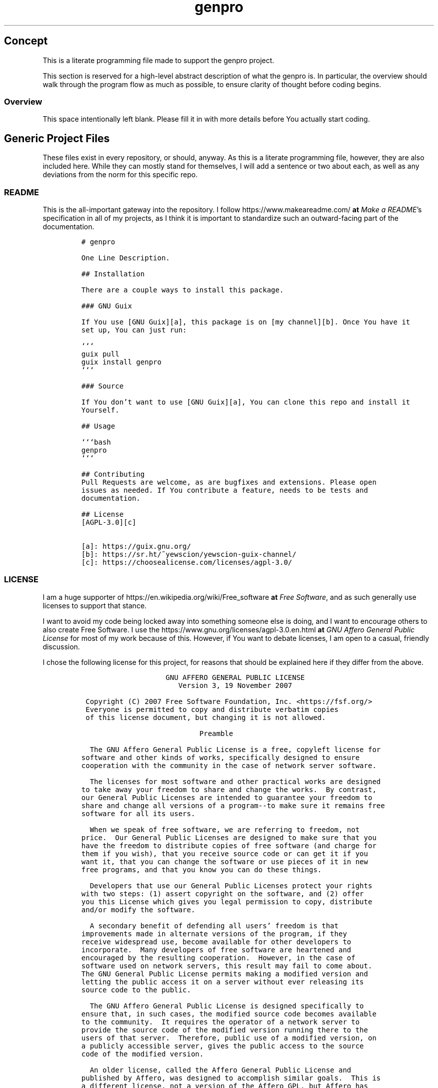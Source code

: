 .TH "genpro" "1" 
.SH "Concept"
.PP
This is a literate programming file made to support the genpro
project.

.PP
This section is reserved for a high-level abstract description of what the
genpro is. In particular, the overview should walk through the
program flow as much as possible, to ensure clarity of thought before coding
begins.
.SS "Overview"
.PP
This space intentionally left blank. Please fill it in with more details before
You actually start coding.

.SH "Generic Project Files"
.PP
These files exist in every repository, or should, anyway. As this is a literate
programming file, however, they are also included here. While they can mostly
stand for themselves, I will add a sentence or two about each, as well as any
deviations from the norm for this specific repo.

.SS "README"
.PP
This is the all-important gateway into the repository. I follow https://www.makeareadme.com/ \fBat\fP \fIMake a README\fP's
specification in all of my projects, as I think it is important to standardize
such an outward-facing part of the documentation.

.RS
.nf
\fC# genpro

One Line Description.

## Installation

There are a couple ways to install this package.

### GNU Guix

If You use [GNU Guix][a], this package is on [my channel][b]. Once You have it
set up, You can just run:

```
guix pull
guix install genpro
```

### Source

If You don't want to use [GNU Guix][a], You can clone this repo and install it
Yourself.

## Usage

```bash
genpro
```

## Contributing
Pull Requests are welcome, as are bugfixes and extensions. Please open
issues as needed. If You contribute a feature, needs to be tests and
documentation.

## License
[AGPL-3.0][c]

[a]: https://guix.gnu.org/
[b]: https://sr.ht/~yewscion/yewscion-guix-channel/
[c]: https://choosealicense.com/licenses/agpl-3.0/
\fP
.fi
.RE

.SS "LICENSE"
.PP
I am a huge supporter of https://en.wikipedia.org/wiki/Free_software \fBat\fP \fIFree Software\fP, and as such generally use licenses to
support that stance.

.PP
I want to avoid my code being locked away into something someone else is doing,
and I want to encourage others to also create Free Software. I use the https://www.gnu.org/licenses/agpl-3.0.en.html \fBat\fP \fIGNU
Affero General Public License\fP for most of my work because of this. However, if
You want to debate licenses, I am open to a casual, friendly discussion.

.PP
I chose the following license for this project, for reasons that should be
explained here if they differ from the above.

.RS
.nf
\fC                    GNU AFFERO GENERAL PUBLIC LICENSE
                       Version 3, 19 November 2007

 Copyright (C) 2007 Free Software Foundation, Inc. <https://fsf.org/>
 Everyone is permitted to copy and distribute verbatim copies
 of this license document, but changing it is not allowed.

                            Preamble

  The GNU Affero General Public License is a free, copyleft license for
software and other kinds of works, specifically designed to ensure
cooperation with the community in the case of network server software.

  The licenses for most software and other practical works are designed
to take away your freedom to share and change the works.  By contrast,
our General Public Licenses are intended to guarantee your freedom to
share and change all versions of a program--to make sure it remains free
software for all its users.

  When we speak of free software, we are referring to freedom, not
price.  Our General Public Licenses are designed to make sure that you
have the freedom to distribute copies of free software (and charge for
them if you wish), that you receive source code or can get it if you
want it, that you can change the software or use pieces of it in new
free programs, and that you know you can do these things.

  Developers that use our General Public Licenses protect your rights
with two steps: (1) assert copyright on the software, and (2) offer
you this License which gives you legal permission to copy, distribute
and/or modify the software.

  A secondary benefit of defending all users' freedom is that
improvements made in alternate versions of the program, if they
receive widespread use, become available for other developers to
incorporate.  Many developers of free software are heartened and
encouraged by the resulting cooperation.  However, in the case of
software used on network servers, this result may fail to come about.
The GNU General Public License permits making a modified version and
letting the public access it on a server without ever releasing its
source code to the public.

  The GNU Affero General Public License is designed specifically to
ensure that, in such cases, the modified source code becomes available
to the community.  It requires the operator of a network server to
provide the source code of the modified version running there to the
users of that server.  Therefore, public use of a modified version, on
a publicly accessible server, gives the public access to the source
code of the modified version.

  An older license, called the Affero General Public License and
published by Affero, was designed to accomplish similar goals.  This is
a different license, not a version of the Affero GPL, but Affero has
released a new version of the Affero GPL which permits relicensing under
this license.

  The precise terms and conditions for copying, distribution and
modification follow.

                       TERMS AND CONDITIONS

  0. Definitions.

  "This License" refers to version 3 of the GNU Affero General Public License.

  "Copyright" also means copyright-like laws that apply to other kinds of
works, such as semiconductor masks.

  "The Program" refers to any copyrightable work licensed under this
License.  Each licensee is addressed as "you".  "Licensees" and
"recipients" may be individuals or organizations.

  To "modify" a work means to copy from or adapt all or part of the work
in a fashion requiring copyright permission, other than the making of an
exact copy.  The resulting work is called a "modified version" of the
earlier work or a work "based on" the earlier work.

  A "covered work" means either the unmodified Program or a work based
on the Program.

  To "propagate" a work means to do anything with it that, without
permission, would make you directly or secondarily liable for
infringement under applicable copyright law, except executing it on a
computer or modifying a private copy.  Propagation includes copying,
distribution (with or without modification), making available to the
public, and in some countries other activities as well.

  To "convey" a work means any kind of propagation that enables other
parties to make or receive copies.  Mere interaction with a user through
a computer network, with no transfer of a copy, is not conveying.

  An interactive user interface displays "Appropriate Legal Notices"
to the extent that it includes a convenient and prominently visible
feature that (1) displays an appropriate copyright notice, and (2)
tells the user that there is no warranty for the work (except to the
extent that warranties are provided), that licensees may convey the
work under this License, and how to view a copy of this License.  If
the interface presents a list of user commands or options, such as a
menu, a prominent item in the list meets this criterion.

  1. Source Code.

  The "source code" for a work means the preferred form of the work
for making modifications to it.  "Object code" means any non-source
form of a work.

  A "Standard Interface" means an interface that either is an official
standard defined by a recognized standards body, or, in the case of
interfaces specified for a particular programming language, one that
is widely used among developers working in that language.

  The "System Libraries" of an executable work include anything, other
than the work as a whole, that (a) is included in the normal form of
packaging a Major Component, but which is not part of that Major
Component, and (b) serves only to enable use of the work with that
Major Component, or to implement a Standard Interface for which an
implementation is available to the public in source code form.  A
"Major Component", in this context, means a major essential component
(kernel, window system, and so on) of the specific operating system
(if any) on which the executable work runs, or a compiler used to
produce the work, or an object code interpreter used to run it.

  The "Corresponding Source" for a work in object code form means all
the source code needed to generate, install, and (for an executable
work) run the object code and to modify the work, including scripts to
control those activities.  However, it does not include the work's
System Libraries, or general-purpose tools or generally available free
programs which are used unmodified in performing those activities but
which are not part of the work.  For example, Corresponding Source
includes interface definition files associated with source files for
the work, and the source code for shared libraries and dynamically
linked subprograms that the work is specifically designed to require,
such as by intimate data communication or control flow between those
subprograms and other parts of the work.

  The Corresponding Source need not include anything that users
can regenerate automatically from other parts of the Corresponding
Source.

  The Corresponding Source for a work in source code form is that
same work.

  2. Basic Permissions.

  All rights granted under this License are granted for the term of
copyright on the Program, and are irrevocable provided the stated
conditions are met.  This License explicitly affirms your unlimited
permission to run the unmodified Program.  The output from running a
covered work is covered by this License only if the output, given its
content, constitutes a covered work.  This License acknowledges your
rights of fair use or other equivalent, as provided by copyright law.

  You may make, run and propagate covered works that you do not
convey, without conditions so long as your license otherwise remains
in force.  You may convey covered works to others for the sole purpose
of having them make modifications exclusively for you, or provide you
with facilities for running those works, provided that you comply with
the terms of this License in conveying all material for which you do
not control copyright.  Those thus making or running the covered works
for you must do so exclusively on your behalf, under your direction
and control, on terms that prohibit them from making any copies of
your copyrighted material outside their relationship with you.

  Conveying under any other circumstances is permitted solely under
the conditions stated below.  Sublicensing is not allowed; section 10
makes it unnecessary.

  3. Protecting Users' Legal Rights From Anti-Circumvention Law.

  No covered work shall be deemed part of an effective technological
measure under any applicable law fulfilling obligations under article
11 of the WIPO copyright treaty adopted on 20 December 1996, or
similar laws prohibiting or restricting circumvention of such
measures.

  When you convey a covered work, you waive any legal power to forbid
circumvention of technological measures to the extent such circumvention
is effected by exercising rights under this License with respect to
the covered work, and you disclaim any intention to limit operation or
modification of the work as a means of enforcing, against the work's
users, your or third parties' legal rights to forbid circumvention of
technological measures.

  4. Conveying Verbatim Copies.

  You may convey verbatim copies of the Program's source code as you
receive it, in any medium, provided that you conspicuously and
appropriately publish on each copy an appropriate copyright notice;
keep intact all notices stating that this License and any
non-permissive terms added in accord with section 7 apply to the code;
keep intact all notices of the absence of any warranty; and give all
recipients a copy of this License along with the Program.

  You may charge any price or no price for each copy that you convey,
and you may offer support or warranty protection for a fee.

  5. Conveying Modified Source Versions.

  You may convey a work based on the Program, or the modifications to
produce it from the Program, in the form of source code under the
terms of section 4, provided that you also meet all of these conditions:

    a) The work must carry prominent notices stating that you modified
    it, and giving a relevant date.

    b) The work must carry prominent notices stating that it is
    released under this License and any conditions added under section
    7.  This requirement modifies the requirement in section 4 to
    "keep intact all notices".

    c) You must license the entire work, as a whole, under this
    License to anyone who comes into possession of a copy.  This
    License will therefore apply, along with any applicable section 7
    additional terms, to the whole of the work, and all its parts,
    regardless of how they are packaged.  This License gives no
    permission to license the work in any other way, but it does not
    invalidate such permission if you have separately received it.

    d) If the work has interactive user interfaces, each must display
    Appropriate Legal Notices; however, if the Program has interactive
    interfaces that do not display Appropriate Legal Notices, your
    work need not make them do so.

  A compilation of a covered work with other separate and independent
works, which are not by their nature extensions of the covered work,
and which are not combined with it such as to form a larger program,
in or on a volume of a storage or distribution medium, is called an
"aggregate" if the compilation and its resulting copyright are not
used to limit the access or legal rights of the compilation's users
beyond what the individual works permit.  Inclusion of a covered work
in an aggregate does not cause this License to apply to the other
parts of the aggregate.

  6. Conveying Non-Source Forms.

  You may convey a covered work in object code form under the terms
of sections 4 and 5, provided that you also convey the
machine-readable Corresponding Source under the terms of this License,
in one of these ways:

    a) Convey the object code in, or embodied in, a physical product
    (including a physical distribution medium), accompanied by the
    Corresponding Source fixed on a durable physical medium
    customarily used for software interchange.

    b) Convey the object code in, or embodied in, a physical product
    (including a physical distribution medium), accompanied by a
    written offer, valid for at least three years and valid for as
    long as you offer spare parts or customer support for that product
    model, to give anyone who possesses the object code either (1) a
    copy of the Corresponding Source for all the software in the
    product that is covered by this License, on a durable physical
    medium customarily used for software interchange, for a price no
    more than your reasonable cost of physically performing this
    conveying of source, or (2) access to copy the
    Corresponding Source from a network server at no charge.

    c) Convey individual copies of the object code with a copy of the
    written offer to provide the Corresponding Source.  This
    alternative is allowed only occasionally and noncommercially, and
    only if you received the object code with such an offer, in accord
    with subsection 6b.

    d) Convey the object code by offering access from a designated
    place (gratis or for a charge), and offer equivalent access to the
    Corresponding Source in the same way through the same place at no
    further charge.  You need not require recipients to copy the
    Corresponding Source along with the object code.  If the place to
    copy the object code is a network server, the Corresponding Source
    may be on a different server (operated by you or a third party)
    that supports equivalent copying facilities, provided you maintain
    clear directions next to the object code saying where to find the
    Corresponding Source.  Regardless of what server hosts the
    Corresponding Source, you remain obligated to ensure that it is
    available for as long as needed to satisfy these requirements.

    e) Convey the object code using peer-to-peer transmission, provided
    you inform other peers where the object code and Corresponding
    Source of the work are being offered to the general public at no
    charge under subsection 6d.

  A separable portion of the object code, whose source code is excluded
from the Corresponding Source as a System Library, need not be
included in conveying the object code work.

  A "User Product" is either (1) a "consumer product", which means any
tangible personal property which is normally used for personal, family,
or household purposes, or (2) anything designed or sold for incorporation
into a dwelling.  In determining whether a product is a consumer product,
doubtful cases shall be resolved in favor of coverage.  For a particular
product received by a particular user, "normally used" refers to a
typical or common use of that class of product, regardless of the status
of the particular user or of the way in which the particular user
actually uses, or expects or is expected to use, the product.  A product
is a consumer product regardless of whether the product has substantial
commercial, industrial or non-consumer uses, unless such uses represent
the only significant mode of use of the product.

  "Installation Information" for a User Product means any methods,
procedures, authorization keys, or other information required to install
and execute modified versions of a covered work in that User Product from
a modified version of its Corresponding Source.  The information must
suffice to ensure that the continued functioning of the modified object
code is in no case prevented or interfered with solely because
modification has been made.

  If you convey an object code work under this section in, or with, or
specifically for use in, a User Product, and the conveying occurs as
part of a transaction in which the right of possession and use of the
User Product is transferred to the recipient in perpetuity or for a
fixed term (regardless of how the transaction is characterized), the
Corresponding Source conveyed under this section must be accompanied
by the Installation Information.  But this requirement does not apply
if neither you nor any third party retains the ability to install
modified object code on the User Product (for example, the work has
been installed in ROM).

  The requirement to provide Installation Information does not include a
requirement to continue to provide support service, warranty, or updates
for a work that has been modified or installed by the recipient, or for
the User Product in which it has been modified or installed.  Access to a
network may be denied when the modification itself materially and
adversely affects the operation of the network or violates the rules and
protocols for communication across the network.

  Corresponding Source conveyed, and Installation Information provided,
in accord with this section must be in a format that is publicly
documented (and with an implementation available to the public in
source code form), and must require no special password or key for
unpacking, reading or copying.

  7. Additional Terms.

  "Additional permissions" are terms that supplement the terms of this
License by making exceptions from one or more of its conditions.
Additional permissions that are applicable to the entire Program shall
be treated as though they were included in this License, to the extent
that they are valid under applicable law.  If additional permissions
apply only to part of the Program, that part may be used separately
under those permissions, but the entire Program remains governed by
this License without regard to the additional permissions.

  When you convey a copy of a covered work, you may at your option
remove any additional permissions from that copy, or from any part of
it.  (Additional permissions may be written to require their own
removal in certain cases when you modify the work.)  You may place
additional permissions on material, added by you to a covered work,
for which you have or can give appropriate copyright permission.

  Notwithstanding any other provision of this License, for material you
add to a covered work, you may (if authorized by the copyright holders of
that material) supplement the terms of this License with terms:

    a) Disclaiming warranty or limiting liability differently from the
    terms of sections 15 and 16 of this License; or

    b) Requiring preservation of specified reasonable legal notices or
    author attributions in that material or in the Appropriate Legal
    Notices displayed by works containing it; or

    c) Prohibiting misrepresentation of the origin of that material, or
    requiring that modified versions of such material be marked in
    reasonable ways as different from the original version; or

    d) Limiting the use for publicity purposes of names of licensors or
    authors of the material; or

    e) Declining to grant rights under trademark law for use of some
    trade names, trademarks, or service marks; or

    f) Requiring indemnification of licensors and authors of that
    material by anyone who conveys the material (or modified versions of
    it) with contractual assumptions of liability to the recipient, for
    any liability that these contractual assumptions directly impose on
    those licensors and authors.

  All other non-permissive additional terms are considered "further
restrictions" within the meaning of section 10.  If the Program as you
received it, or any part of it, contains a notice stating that it is
governed by this License along with a term that is a further
restriction, you may remove that term.  If a license document contains
a further restriction but permits relicensing or conveying under this
License, you may add to a covered work material governed by the terms
of that license document, provided that the further restriction does
not survive such relicensing or conveying.

  If you add terms to a covered work in accord with this section, you
must place, in the relevant source files, a statement of the
additional terms that apply to those files, or a notice indicating
where to find the applicable terms.

  Additional terms, permissive or non-permissive, may be stated in the
form of a separately written license, or stated as exceptions;
the above requirements apply either way.

  8. Termination.

  You may not propagate or modify a covered work except as expressly
provided under this License.  Any attempt otherwise to propagate or
modify it is void, and will automatically terminate your rights under
this License (including any patent licenses granted under the third
paragraph of section 11).

  However, if you cease all violation of this License, then your
license from a particular copyright holder is reinstated (a)
provisionally, unless and until the copyright holder explicitly and
finally terminates your license, and (b) permanently, if the copyright
holder fails to notify you of the violation by some reasonable means
prior to 60 days after the cessation.

  Moreover, your license from a particular copyright holder is
reinstated permanently if the copyright holder notifies you of the
violation by some reasonable means, this is the first time you have
received notice of violation of this License (for any work) from that
copyright holder, and you cure the violation prior to 30 days after
your receipt of the notice.

  Termination of your rights under this section does not terminate the
licenses of parties who have received copies or rights from you under
this License.  If your rights have been terminated and not permanently
reinstated, you do not qualify to receive new licenses for the same
material under section 10.

  9. Acceptance Not Required for Having Copies.

  You are not required to accept this License in order to receive or
run a copy of the Program.  Ancillary propagation of a covered work
occurring solely as a consequence of using peer-to-peer transmission
to receive a copy likewise does not require acceptance.  However,
nothing other than this License grants you permission to propagate or
modify any covered work.  These actions infringe copyright if you do
not accept this License.  Therefore, by modifying or propagating a
covered work, you indicate your acceptance of this License to do so.

  10. Automatic Licensing of Downstream Recipients.

  Each time you convey a covered work, the recipient automatically
receives a license from the original licensors, to run, modify and
propagate that work, subject to this License.  You are not responsible
for enforcing compliance by third parties with this License.

  An "entity transaction" is a transaction transferring control of an
organization, or substantially all assets of one, or subdividing an
organization, or merging organizations.  If propagation of a covered
work results from an entity transaction, each party to that
transaction who receives a copy of the work also receives whatever
licenses to the work the party's predecessor in interest had or could
give under the previous paragraph, plus a right to possession of the
Corresponding Source of the work from the predecessor in interest, if
the predecessor has it or can get it with reasonable efforts.

  You may not impose any further restrictions on the exercise of the
rights granted or affirmed under this License.  For example, you may
not impose a license fee, royalty, or other charge for exercise of
rights granted under this License, and you may not initiate litigation
(including a cross-claim or counterclaim in a lawsuit) alleging that
any patent claim is infringed by making, using, selling, offering for
sale, or importing the Program or any portion of it.

  11. Patents.

  A "contributor" is a copyright holder who authorizes use under this
License of the Program or a work on which the Program is based.  The
work thus licensed is called the contributor's "contributor version".

  A contributor's "essential patent claims" are all patent claims
owned or controlled by the contributor, whether already acquired or
hereafter acquired, that would be infringed by some manner, permitted
by this License, of making, using, or selling its contributor version,
but do not include claims that would be infringed only as a
consequence of further modification of the contributor version.  For
purposes of this definition, "control" includes the right to grant
patent sublicenses in a manner consistent with the requirements of
this License.

  Each contributor grants you a non-exclusive, worldwide, royalty-free
patent license under the contributor's essential patent claims, to
make, use, sell, offer for sale, import and otherwise run, modify and
propagate the contents of its contributor version.

  In the following three paragraphs, a "patent license" is any express
agreement or commitment, however denominated, not to enforce a patent
(such as an express permission to practice a patent or covenant not to
sue for patent infringement).  To "grant" such a patent license to a
party means to make such an agreement or commitment not to enforce a
patent against the party.

  If you convey a covered work, knowingly relying on a patent license,
and the Corresponding Source of the work is not available for anyone
to copy, free of charge and under the terms of this License, through a
publicly available network server or other readily accessible means,
then you must either (1) cause the Corresponding Source to be so
available, or (2) arrange to deprive yourself of the benefit of the
patent license for this particular work, or (3) arrange, in a manner
consistent with the requirements of this License, to extend the patent
license to downstream recipients.  "Knowingly relying" means you have
actual knowledge that, but for the patent license, your conveying the
covered work in a country, or your recipient's use of the covered work
in a country, would infringe one or more identifiable patents in that
country that you have reason to believe are valid.

  If, pursuant to or in connection with a single transaction or
arrangement, you convey, or propagate by procuring conveyance of, a
covered work, and grant a patent license to some of the parties
receiving the covered work authorizing them to use, propagate, modify
or convey a specific copy of the covered work, then the patent license
you grant is automatically extended to all recipients of the covered
work and works based on it.

  A patent license is "discriminatory" if it does not include within
the scope of its coverage, prohibits the exercise of, or is
conditioned on the non-exercise of one or more of the rights that are
specifically granted under this License.  You may not convey a covered
work if you are a party to an arrangement with a third party that is
in the business of distributing software, under which you make payment
to the third party based on the extent of your activity of conveying
the work, and under which the third party grants, to any of the
parties who would receive the covered work from you, a discriminatory
patent license (a) in connection with copies of the covered work
conveyed by you (or copies made from those copies), or (b) primarily
for and in connection with specific products or compilations that
contain the covered work, unless you entered into that arrangement,
or that patent license was granted, prior to 28 March 2007.

  Nothing in this License shall be construed as excluding or limiting
any implied license or other defenses to infringement that may
otherwise be available to you under applicable patent law.

  12. No Surrender of Others' Freedom.

  If conditions are imposed on you (whether by court order, agreement or
otherwise) that contradict the conditions of this License, they do not
excuse you from the conditions of this License.  If you cannot convey a
covered work so as to satisfy simultaneously your obligations under this
License and any other pertinent obligations, then as a consequence you may
not convey it at all.  For example, if you agree to terms that obligate you
to collect a royalty for further conveying from those to whom you convey
the Program, the only way you could satisfy both those terms and this
License would be to refrain entirely from conveying the Program.

  13. Remote Network Interaction; Use with the GNU General Public License.

  Notwithstanding any other provision of this License, if you modify the
Program, your modified version must prominently offer all users
interacting with it remotely through a computer network (if your version
supports such interaction) an opportunity to receive the Corresponding
Source of your version by providing access to the Corresponding Source
from a network server at no charge, through some standard or customary
means of facilitating copying of software.  This Corresponding Source
shall include the Corresponding Source for any work covered by version 3
of the GNU General Public License that is incorporated pursuant to the
following paragraph.

  Notwithstanding any other provision of this License, you have
permission to link or combine any covered work with a work licensed
under version 3 of the GNU General Public License into a single
combined work, and to convey the resulting work.  The terms of this
License will continue to apply to the part which is the covered work,
but the work with which it is combined will remain governed by version
3 of the GNU General Public License.

  14. Revised Versions of this License.

  The Free Software Foundation may publish revised and/or new versions of
the GNU Affero General Public License from time to time.  Such new versions
will be similar in spirit to the present version, but may differ in detail to
address new problems or concerns.

  Each version is given a distinguishing version number.  If the
Program specifies that a certain numbered version of the GNU Affero General
Public License "or any later version" applies to it, you have the
option of following the terms and conditions either of that numbered
version or of any later version published by the Free Software
Foundation.  If the Program does not specify a version number of the
GNU Affero General Public License, you may choose any version ever published
by the Free Software Foundation.

  If the Program specifies that a proxy can decide which future
versions of the GNU Affero General Public License can be used, that proxy's
public statement of acceptance of a version permanently authorizes you
to choose that version for the Program.

  Later license versions may give you additional or different
permissions.  However, no additional obligations are imposed on any
author or copyright holder as a result of your choosing to follow a
later version.

  15. Disclaimer of Warranty.

  THERE IS NO WARRANTY FOR THE PROGRAM, TO THE EXTENT PERMITTED BY
APPLICABLE LAW.  EXCEPT WHEN OTHERWISE STATED IN WRITING THE COPYRIGHT
HOLDERS AND/OR OTHER PARTIES PROVIDE THE PROGRAM "AS IS" WITHOUT WARRANTY
OF ANY KIND, EITHER EXPRESSED OR IMPLIED, INCLUDING, BUT NOT LIMITED TO,
THE IMPLIED WARRANTIES OF MERCHANTABILITY AND FITNESS FOR A PARTICULAR
PURPOSE.  THE ENTIRE RISK AS TO THE QUALITY AND PERFORMANCE OF THE PROGRAM
IS WITH YOU.  SHOULD THE PROGRAM PROVE DEFECTIVE, YOU ASSUME THE COST OF
ALL NECESSARY SERVICING, REPAIR OR CORRECTION.

  16. Limitation of Liability.

  IN NO EVENT UNLESS REQUIRED BY APPLICABLE LAW OR AGREED TO IN WRITING
WILL ANY COPYRIGHT HOLDER, OR ANY OTHER PARTY WHO MODIFIES AND/OR CONVEYS
THE PROGRAM AS PERMITTED ABOVE, BE LIABLE TO YOU FOR DAMAGES, INCLUDING ANY
GENERAL, SPECIAL, INCIDENTAL OR CONSEQUENTIAL DAMAGES ARISING OUT OF THE
USE OR INABILITY TO USE THE PROGRAM (INCLUDING BUT NOT LIMITED TO LOSS OF
DATA OR DATA BEING RENDERED INACCURATE OR LOSSES SUSTAINED BY YOU OR THIRD
PARTIES OR A FAILURE OF THE PROGRAM TO OPERATE WITH ANY OTHER PROGRAMS),
EVEN IF SUCH HOLDER OR OTHER PARTY HAS BEEN ADVISED OF THE POSSIBILITY OF
SUCH DAMAGES.

  17. Interpretation of Sections 15 and 16.

  If the disclaimer of warranty and limitation of liability provided
above cannot be given local legal effect according to their terms,
reviewing courts shall apply local law that most closely approximates
an absolute waiver of all civil liability in connection with the
Program, unless a warranty or assumption of liability accompanies a
copy of the Program in return for a fee.

                     END OF TERMS AND CONDITIONS

            How to Apply These Terms to Your New Programs

  If you develop a new program, and you want it to be of the greatest
possible use to the public, the best way to achieve this is to make it
free software which everyone can redistribute and change under these terms.

  To do so, attach the following notices to the program.  It is safest
to attach them to the start of each source file to most effectively
state the exclusion of warranty; and each file should have at least
the "copyright" line and a pointer to where the full notice is found.

    <one line to give the program's name and a brief idea of what it does.>
    Copyright (C) <year>  <name of author>

    This program is free software: you can redistribute it and/or modify
    it under the terms of the GNU Affero General Public License as published by
    the Free Software Foundation, either version 3 of the License, or
    (at your option) any later version.

    This program is distributed in the hope that it will be useful,
    but WITHOUT ANY WARRANTY; without even the implied warranty of
    MERCHANTABILITY or FITNESS FOR A PARTICULAR PURPOSE.  See the
    GNU Affero General Public License for more details.

    You should have received a copy of the GNU Affero General Public License
    along with this program.  If not, see <https://www.gnu.org/licenses/>.

Also add information on how to contact you by electronic and paper mail.

  If your software can interact with users remotely through a computer
network, you should also make sure that it provides a way for users to
get its source.  For example, if your program is a web application, its
interface could display a "Source" link that leads users to an archive
of the code.  There are many ways you could offer source, and different
solutions will be better for different programs; see section 13 for the
specific requirements.

  You should also get your employer (if you work as a programmer) or school,
if any, to sign a "copyright disclaimer" for the program, if necessary.
For more information on this, and how to apply and follow the GNU AGPL, see
<https://www.gnu.org/licenses/>.

\fP
.fi
.RE

.SS "Changelog"
.PP
All updates to this repository should be logged here. I follow https://keepachangelog.com/ \fBat\fP \fIKeep a
Changelog\fP's recommendations here, because again, standardization is important
for outward-facing documentation.

.PP
It's worth noting here that I will keep the links updated to the https://sr.ht/ \fBat\fP \fISourcehut\fP
repository commits, as that is the main place I will be uploading the source to
share.

.RS
.nf
\fC# Changelog
All notable changes to this project will be documented in this file.

The format is based on [Keep a Changelog](https://keepachangelog.com/en/1.0.0/),
and this projectadheres to [Semantic Versioning](https://semver.org/spec/v2.0.0.html).

## [Unreleased]
### Added
-
### Changed
-
### Removed
-

[Unreleased]: https://git.sr.ht/~yewscion/genpro/log
\fP
.fi
.RE

.SS "AUTHORS"
.PP
If You contribute to this repo, Your information belongs in this file. I will
attempt to ensure this, but if You'd like to simply include Your information
here in any pull requests, I am more than happy to accept that.

.RS
.nf
\fC# This is the list of the genpro project's significant contributors.
#
# This does not necessarily list everyone who has contributed code.  To see the
# full list of contributors, see the revision history in source control.
Christopher Rodriguez <yewscion@gmail.com>
\fP
.fi
.RE

.SS ".gitignore"
.PP
This is an important file for any git repository. I generate mine using
https://www.toptal.com/developers/gitignore \fBat\fP \fIgitignore.io\fP right now, and add to it as needed during work on the project.

.PP
The default I normally use include emacs, linux, common lisp, scheme, latex, and
autotools. Any other software used should have things added to this file, or in
place of this file.

.RS
.nf
\fC
# Created by https://www.toptal.com/developers/gitignore/api/emacs,linux,commonlisp,scheme,latex,autotools
# Edit at https://www.toptal.com/developers/gitignore?templates=emacs,linux,commonlisp,scheme,latex,autotools

### Autotools ###
# http://www.gnu.org/software/automake

Makefile.in
/ar-lib
/mdate-sh
/py-compile
/test-driver
/ylwrap
.deps/
.dirstamp

# http://www.gnu.org/software/autoconf

autom4te.cache
/autoscan.log
/autoscan-*.log
/aclocal.m4
/compile
/config.cache
/config.guess
/config.h.in
/config.log
/config.status
/config.sub
/configure
/configure.scan
/depcomp
/install-sh
/missing
/stamp-h1

# https://www.gnu.org/software/libtool/

/ltmain.sh

# http://www.gnu.org/software/texinfo

/texinfo.tex

# http://www.gnu.org/software/m4/

m4/libtool.m4
m4/ltoptions.m4
m4/ltsugar.m4
m4/ltversion.m4
m4/lt~obsolete.m4

# Generated Makefile
# (meta build system like autotools,
# can automatically generate from config.status script
# (which is called by configure script))
Makefile

### Autotools Patch ###

### CommonLisp ###
*.FASL
*.fasl
*.lisp-temp
*.dfsl
*.pfsl
*.d64fsl
*.p64fsl
*.lx64fsl
*.lx32fsl
*.dx64fsl
*.dx32fsl
*.fx64fsl
*.fx32fsl
*.sx64fsl
*.sx32fsl
*.wx64fsl
*.wx32fsl

### Emacs ###
# -*- mode: gitignore; -*-
*~
\#*\#
/.emacs.desktop
/.emacs.desktop.lock
*.elc
auto-save-list
tramp
.\#*

# Org-mode
.org-id-locations
*_archive

# flymake-mode
*_flymake.*

# eshell files
/eshell/history
/eshell/lastdir

# elpa packages
/elpa/

# reftex files
*.rel

# AUCTeX auto folder
/auto/

# cask packages
.cask/
dist/

# Flycheck
flycheck_*.el

# server auth directory
/server/

# projectiles files
.projectile

# directory configuration
.dir-locals.el

# network security
/network-security.data


### LaTeX ###
## Core latex/pdflatex auxiliary files:
*.aux
*.lof
*.log
*.lot
*.fls
*.out
*.toc
*.fmt
*.fot
*.cb
*.cb2
.*.lb

## Intermediate documents:
*.dvi
*.xdv
*-converted-to.*
# these rules might exclude image files for figures etc.
# *.ps
# *.eps
# *.pdf

## Generated if empty string is given at "Please type another file name for output:"
.pdf

## Bibliography auxiliary files (bibtex/biblatex/biber):
*.bbl
*.bcf
*.blg
*-blx.aux
*-blx.bib
*.run.xml

## Build tool auxiliary files:
*.fdb_latexmk
*.synctex
*.synctex(busy)
*.synctex.gz
*.synctex.gz(busy)
*.pdfsync

## Build tool directories for auxiliary files
# latexrun
latex.out/

## Auxiliary and intermediate files from other packages:
# algorithms
*.alg
*.loa

# achemso
acs-*.bib

# amsthm
*.thm

# beamer
*.nav
*.pre
*.snm
*.vrb

# changes
*.soc

# comment
*.cut

# cprotect
*.cpt

# elsarticle (documentclass of Elsevier journals)
*.spl

# endnotes
*.ent

# fixme
*.lox

# feynmf/feynmp
*.mf
*.mp
*.t[1-9]
*.t[1-9][0-9]
*.tfm

#(r)(e)ledmac/(r)(e)ledpar
*.end
*.?end
*.[1-9]
*.[1-9][0-9]
*.[1-9][0-9][0-9]
*.[1-9]R
*.[1-9][0-9]R
*.[1-9][0-9][0-9]R
*.eledsec[1-9]
*.eledsec[1-9]R
*.eledsec[1-9][0-9]
*.eledsec[1-9][0-9]R
*.eledsec[1-9][0-9][0-9]
*.eledsec[1-9][0-9][0-9]R

# glossaries
*.acn
*.acr
*.glg
*.glo
*.gls
*.glsdefs
*.lzo
*.lzs
*.slg
*.slo
*.sls

# uncomment this for glossaries-extra (will ignore makeindex's style files!)
# *.ist

# gnuplot
*.gnuplot
*.table

# gnuplottex
*-gnuplottex-*

# gregoriotex
*.gaux
*.glog
*.gtex

# htlatex
*.4ct
*.4tc
*.idv
*.lg
*.trc
*.xref

# hyperref
*.brf

# knitr
*-concordance.tex
# TODO Uncomment the next line if you use knitr and want to ignore its generated tikz files
# *.tikz
*-tikzDictionary

# listings
*.lol

# luatexja-ruby
*.ltjruby

# makeidx
*.idx
*.ilg
*.ind

# minitoc
*.maf
*.mlf
*.mlt
*.mtc[0-9]*
*.slf[0-9]*
*.slt[0-9]*
*.stc[0-9]*

# minted
_minted*
*.pyg

# morewrites
*.mw

# newpax
*.newpax

# nomencl
*.nlg
*.nlo
*.nls

# pax
*.pax

# pdfpcnotes
*.pdfpc

# sagetex
*.sagetex.sage
*.sagetex.py
*.sagetex.scmd

# scrwfile
*.wrt

# svg
svg-inkscape/

# sympy
*.sout
*.sympy
sympy-plots-for-*.tex/

# pdfcomment
*.upa
*.upb

# pythontex
*.pytxcode
pythontex-files-*/

# tcolorbox
*.listing

# thmtools
*.loe

# TikZ & PGF
*.dpth
*.md5
*.auxlock

# titletoc
*.ptc

# todonotes
*.tdo

# vhistory
*.hst
*.ver

# easy-todo
*.lod

# xcolor
*.xcp

# xmpincl
*.xmpi

# xindy
*.xdy

# xypic precompiled matrices and outlines
*.xyc
*.xyd

# endfloat
*.ttt
*.fff

# Latexian
TSWLatexianTemp*

## Editors:
# WinEdt
*.bak
*.sav

# Texpad
.texpadtmp

# LyX
*.lyx~

# Kile
*.backup

# gummi
.*.swp

# KBibTeX
*~[0-9]*

# TeXnicCenter
*.tps

# auto folder when using emacs and auctex
./auto/*
*.el

# expex forward references with \gathertags
*-tags.tex

# standalone packages
*.sta

# Makeindex log files
*.lpz

# xwatermark package
*.xwm

# REVTeX puts footnotes in the bibliography by default, unless the nofootinbib
# option is specified. Footnotes are the stored in a file with suffix Notes.bib.
# Uncomment the next line to have this generated file ignored.
#*Notes.bib

### LaTeX Patch ###
# LIPIcs / OASIcs
*.vtc

# glossaries
*.glstex

### Linux ###

# temporary files which can be created if a process still has a handle open of a deleted file
.fuse_hidden*

# KDE directory preferences
.directory

# Linux trash folder which might appear on any partition or disk
.Trash-*

# .nfs files are created when an open file is removed but is still being accessed
.nfs*

### Scheme ###
*.ss~
*.ss#*
.#*.ss

*.scm~
*.scm#*
.#*.scm

# End of https://www.toptal.com/developers/gitignore/api/emacs,linux,commonlisp,scheme,latex,autotools

# Custom Add-ons

*~

# Add any binaries/preinstall files here.
\fP
.fi
.RE

.SH "Language Project Files"
.PP
These files vary based on the programming languages used in a
project. Otherwise, basically the same as above: Files that need to exist for
the project, but don't include code outside of defining the project in some
abstract way.

.PP
That said, Guile Scheme doesn't use a project file of any kind (outside of
things like https://gitlab.com/a-sassmannshausen/guile-hall \fBat\fP \fIguile-hall\fP).

.PP
Instead, I've opted to use https://www.gnu.org/software/automake/faq/autotools-faq.html \fBat\fP \fIGNU Autotools\fP, as I already was familiar with this
setup.

.SS "Bootstrap"
.PP
First, we need to bootstrap our setup using \fIautoreconf\fP. I use a script to
automate this process, but it is really just a single command that needs to be
run.

.RS
.nf
\fCecho "Bootstrapping Autotools...";
autoreconf --verbose --install --force;
\fP
.fi
.RE

.SS "Configure"
.PP
That said, it's not much good if there is no \fIconfigure.ac\fP file for it to use
as a guide.

.SS "Initialize"
.PP
We'll initialize autotools with the following: the name of our project, the
current version, a contact email for bug reports, an expected tarball name, and
the homepage (which will be the sourcehut mirror of our repo).

.RS
.nf
\fCdnl Process this file with autoconf
AC_INIT([genpro],
        [0.0.1],
        [yewscion@gmail.com],
        [genpro-0.0.1.tar.gz],
        [https://sr.ht/~yewscion/genpro])
\fP
.fi
.RE

.SS "Configure Options"
.PP
Next, we need to set some \fI./configure\fP specific variables.

.PP
\fIAC_CONFIG_SRCDIR\fP: This is a file we expect to be in the directory that
configure is being called in, used as a safety check.

.PP
\fIAC_CONFIG_AUX_DIR\fP: Commonly specified directory for auxillary scripts, in case
it is needed.

.PP
\fIAM_INIT_AUTOMAKE\fP: Set Up Automake, with sane defaults for C.

.RS
.nf
\fCAC_CONFIG_SRCDIR([genpro.org])
AC_CONFIG_AUX_DIR([build-aux])
AM_INIT_AUTOMAKE([-Wall -Werror foreign])
\fP
.fi
.RE

.SS "Guile Options"
.PP
Now we'll set up Guile, in the same way as above.

.PP
\fIGUILE_PKG\fP: This specifies the version of Guile we are looking for with
\fIpkg\-config\fP.

.PP
\fIGUILE_PROGS\fP: This macro looks for programs guile and guild, setting variables
GUILE and GUILD to their paths, respectively.

.PP
\fIGUILE_SITE_DIR\fP: This looks for Guile’s "site" directories. The variable
GUILE\d\s-2SITE\s+2\u will be set to Guile’s "site" directory for Scheme source files
(usually something like PREFIX/share/guile/site).

.RS
.nf
\fCGUILE_PKG([3.0])
GUILE_PROGS
if test "x$GUILD" = "x"; then
   AC_MSG_ERROR(['guild' binary not found;
   please check Your guile installation.])
fi
GUILE_SITE_DIR
\fP
.fi
.RE

.SS "Wrap Up"
.PP
Specify the files that need to be processed, and process them. Commit with
\fIAC_OUTPUT\fP.

.RS
.nf
\fCAC_CONFIG_FILES([Makefile])
AC_CONFIG_FILES([pre-inst-env], [chmod +x pre-inst-env])
AC_OUTPUT
\fP
.fi
.RE

.SS "Make"
.PP
Now we can move on to configuring how the project is made.

.SS "Guile"
.PP
There are some Guile-specific things that made sense to keep in their own file,
and so we'll just include that file here.
.RS
.nf
\fCinclude guile.am

\fP
.fi
.RE

.SS "Sources"
.PP
These are the source files that will be installed as libraries.

.RS
.nf
\fCSOURCES =				\
cdr255/genpro.scm

\fP
.fi
.RE

.SS "Additional Dist Files"
.PP
These files are the files that should be installed alongside the rest of the
program, for documentation purposes. This includes the unaltered binary scripts,
the \fIbootstrap\fP file and \fIpre\-inst\-env.in\fP files, and the \fIREADME.md\fP should be
included here.

.RS
.nf
\fCEXTRA_DIST =				\
README.md				\
bootstrap				\
pre-inst-env.in				\
bin/genpro.scm

\fP
.fi
.RE

.SS "Binaries"
.PP
There aren't really guile binaries, but there are scripts I use as though they
were binaries, the ones that actually use the functions I write that are
installed as libraries.

.RS
.nf
\fCbin_SCRIPTS =				\
genpro

\fP
.fi
.RE

.SS "Tests"
.PP
We can specify the tests we want run with \fImake test\fP.

.RS
.nf
\fCTESTS=run-tests
\fP
.fi
.RE
.SS "Cleaning Targets"
.PP
We also have to specify how make should clean up. Here is the set of heuristics
that is often quoted for what should be removed where:

.IP \(em 4
If make built it, and it is commonly something that one would want to
rebuild (for instance, a .o file), then \fBmostlyclean\fP should delete it.
.IP \(em 4
Otherwise, if make built it, then \fBclean\fP should delete it.
.IP \(em 4
If configure built it, then \fBdistclean\fP should delete it.
.IP \(em 4
If the maintainer built it (for instance, a .info file), then
\fBmaintainer-clean\fP should delete it. However maintainer-clean should not
delete anything that needs to exist in order to run ‘./configure && make’.


.PP
The associated variables are \fIMOSTLYCLEANFILES\fP, \fICLEANFILES\fP, \fIDISTCLEANFILES\fP,
and \fIMAINTAINERCLEANFILES\fP.
.RS
.nf
\fC#MOSTLYCLEANFILES +=                    

CLEANFILES +=                           \
genpro                        \
cdr255/genpro.scm     \
genpro

DISTCLEANFILES =                        \
config.status                           \
config.log                              \
Makefile                                \
run-tests                               \
basic-tests.log

#MAINTAINERCLEANFILES +=                 

\fP
.fi
.RE
.SS "Actual Work"
.RS
.TP
.ft I
Binaries
.ft
.PP
We should replace the shebang that calls \fI/usr/bin/env\fP with the actual guile
path on the target machine. That's the main process here, which is mostly
accomplished with the following call to \fIsed\fP:

.RS
.nf
\fC	sed -e 's,#!\/usr\/bin\/env -S guile -e main -s,\#!$(GUILE) \\,g'
\fP
.fi
.RE

.PP
The main executable is included here to speed up single-program development, but
the basic pattern is the same no matter how many executable scripts are in the
repository.

.RS
.nf
\fCgenpro: src/exe.scm
		sed -e 's,#!\/usr\/bin\/env -S guile -e main -s,\#!$(GUILE) \\,g' \
	 < $(srcdir)/src/exe.scm > ./genpro
	chmod +x genpro
\fP
.fi
.RE
.RE

.TP
.ft I
Libraries
.ft
.PP
The libraries contain the bulk of the code that is part of this project. We'll
do the same as above, include the main library as an example of the form.

.RS
.nf
\fCcdr255/genpro.scm:
	mkdir -pv cdr255/
	cat < $(srcdir)/src/main.scm \
	> cdr255/genpro.scm
\fP
.fi
.RE
.RE

.TP
.ft I
Tests
.ft
.RS
.nf
\fCrun-tests:
		sed -e 's,#!\/usr\/bin\/env -S guile -e main -s,\#!$(GUILE) \\,g' \
	< $(srcdir)/test/maintests.scm \
	> run-tests
	chmod +x run-tests
	guile -C ./ ./run-tests
\fP
.fi
.RE
.RE
.SS "Cleanup"
nil

.SS "guile.am"
.RS
.nf
\fCmoddir = $(datadir)/guile/site/$(GUILE_EFFECTIVE_VERSION)
godir = $(libdir)/guile/$(GUILE_EFFECTIVE_VERSION)/site-ccache

GOBJECTS = $(SOURCES:%.scm=%.go)

nobase_dist_mod_DATA = $(SOURCES) $(NOCOMP_SOURCES)
nobase_go_DATA = $(GOBJECTS)

# Make sure source files are installed first, so that the mtime of
# installed compiled files is greater than that of installed source
# files.  See
# <http://lists.gnu.org/archive/html/guile-devel/2010-07/msg00125.html>
# for details.
guile_install_go_files = install-nobase_goDATA
$(guile_install_go_files): install-nobase_dist_modDATA

CLEANFILES = $(GOBJECTS)
GUILE_WARNINGS = -Wunbound-variable -Warity-mismatch -Wformat
SUFFIXES = .scm .go
.scm.go:
	$(AM_V_GEN)$(top_builddir)/pre-inst-env $(GUILD) \
	compile $(GUILE_WARNINGS) -o "$@" "$<"
\fP
.fi
.RE
.SS "pre-inst-env.in"
.RS
.nf
\fC#!/bin/sh

abs_top_srcdir="`cd "@abs_top_srcdir@" > /dev/null; pwd`"
abs_top_builddir="`cd "@abs_top_builddir@" > /dev/null; pwd`"

GUILE_LOAD_COMPILED_PATH="$abs_top_builddir${GUILE_LOAD_COMPILED_PATH:+:}$GUILE_LOAD_COMPILED_PATH"
GUILE_LOAD_PATH="$abs_top_builddir:$abs_top_srcdir${GUILE_LOAD_PATH:+:}:$GUILE_LOAD_PATH"
export GUILE_LOAD_COMPILED_PATH GUILE_LOAD_PATH

PATH="$abs_top_builddir:$PATH"
export PATH

exec "$@"
\fP
.fi
.RE

.SH "Code"
.PP
Finally, we've gotten to the actual code!

.SS "Library"
.PP
Well, almost, anyway. First, let's declare the top of each file as defining a
specific module, and add any top-of-the-file comments. I refer to these blocks
as the \fIpreamble\fP of each file.

.SS "Preamble"
.PP
This is the top of that file.

.RS
.nf
\fC(define-module (cdr255 genpro)
  :use-module (ice-9 ftw)           ; For Filesystem Access.
  :use-module (ice-9 textual-ports) ; For Writing to Files.
  :use-module (srfi srfi-19)        ; For Dates.
  :export (make-project
           compile-project
           hash-meta-info))
\fP
.fi
.RE
.SS "Data Structure"
.PP
We'll need a function to create our data structure, which will be a 7 item hash
table.

.PP
It will take the values we want to store, and return a hash table with those
values tied to appropriate keys.
.RS
.nf
\fC(define (hash-meta-info bib
                        pro
                        aut
                        sch
                        sec
                        prf
                        dat)
  "Takes the project's metadata and turns it into a seven-element hash table.

Arguments
=========

BIB <string>: Filepath to the biblatex bibliography You are using.
PRO <string>: Title of the project or paper.
AUT <string>: Name of the Author(s).
SCH <string>: Name of the School/Organization the paper was published under.
SEC <string>: The section, website, or journal that the paper was written for.
PRF <string>: Professor's Name (if Applicable).
DAT <string>: Canonical date of the paper in YYYY-MM-DD format (ISO8601 brief).

Returns
=======

A 7 Parameter <hash-table> with the following keys: 

'bibliography <string>, from BIB. 
'project <string>, from PRO. Stored in Title Case.
'author <string>, from AUT.
'school <string>, from SCH.
'section <string>, from SEC.
'professor <string>, from PRF.
'date <srfi-19 date>, from DAT. Time set to all zeros, offset to local timezone.

Side Effects
============

None. This is a purely functional function."
  (let ((table (make-hash-table 7)))
    (hashq-create-handle! table 'bibliography bib)
    (hashq-create-handle! table 'project pro)
    (hashq-create-handle! table 'author aut)
    (hashq-create-handle! table 'school sch)
    (hashq-create-handle! table 'section sec)
    (hashq-create-handle! table 'professor prf)
    (hashq-create-handle! table 'date (string->date dat "~Y-~m-~d"))
    table))
\fP
.fi
.RE

.SS "Sanitize Strings"
.PP
Since we'll be making a file using input from the user, we should sanitize that
input somewhat.

.PP
Right now I mostly need this for the filename given to the end result, so it
takes a few characters I don't like in filenames and substitutes them
appropriately.

.RS
.nf
\fC(define (sanitize-string string)
  "Cleans a string up, removing characters that may be undesirable or problematic.

Arguments
=========
STRING <string>: The string to be cleaned up, in its unaltered state.

Returns
=======
A <string> that has been transformed by replacing characters with safer 
alternatives.


Side Effects
============
None; Purely Functional."
  (string-map (lambda (x) (cond ((or
                                  (eq? #\! x)
                                  (eq? #\: x)
                                  (eq? #\, x)
                                  (eq? #\; x)
                                  (eq? #\' x)
                                  (eq? #\[ x)
                                  (eq? #\{ x)
                                  (eq? #\] x)
                                  (eq? #\} x)
                                  (eq? #\= x))
                                  #\_)
                                ((eq? #\space x)
                                 #\-)
                                (else x))) string))
\fP
.fi
.RE

.SS "Build File Name"
.PP
We'll actually build the filename in this function, assembling it from our
meta-info data structure and applying a sanitization function to it before
downcasing it.

.PP
There will be no extension, though, so that it can be useful in more places.

.RS
.nf
\fC(define (build-file-name meta-info)
  "Builds a filename (sans extension) from our meta-info data structure.

Arguments
=========
META-INFO <hash-table>: A Seven-Parameter Hash table with the keys 
                        'date <srfi-19 date>, 'section <string>, 
                        and 'project <string>.

Returns
=======
A <string> of the format \"date.section.project-name\", with only 
the part of the section before the colon included.

Side Effects
============
None; Purely Functional."
  (string-downcase
   (sanitize-string (string-append (date->string (cdr (hashq-get-handle meta-info 'date)) "~1")
                  "."
                  (car (string-split (cdr (hashq-get-handle meta-info 'section)) #\:))
                  "."
                  (cdr (hashq-get-handle meta-info 'project))))))
\fP
.fi
.RE
.SS "Build Meta File"
.PP
The \fImeta.tex\fP is actually the most complex of the files to build, because it
uses all of the info we've stored in our meta-info data structure. Because of
this, I've split the build into two functions: One to build the string
(\fIbuild\-meta\-file\-content\fP) and one to extract the metadata (\fIbuild\-meta\-file\fP)
that calls the first function internally.

.PP
For the first function, we are going to assume the inputs are strings, since
extracting the metadata has been isolated to a separate function. And then, it's
just a matter of building the string with those inputs.

.RS
.nf
\fC(define (build-meta-file-content bibliography
                        title
                        author
                        school
                        section
                        professor
                        due-date)
  "Builds the actual content of the meta.tex file for a latex project.

Arguments
=========
BIBLIOGRAPHY <string>: The filepath to the project's bibliography.
TITLE <string>: The title of the paper.
AUTHOR <string>: The author(s) of the paper.
SCHOOL <string>: The school/organization for the paper.
SECTION <string>: The section/project/journal for the paper.
PROFESSOR <string>: The professor that assigned the paper (if applicable).
DUE-DATE <string: The canonical date of the paper, in YYYY-MM-DD format.

Returns
=======
A <string> that represents the contents of the meta.tex file for the project.

Side Effects
============
None; Purely Functional."
  (string-append "\\newcommand{\\localbibliography}{\\string"
                 bibliography
                 "}\n\\newcommand{\\localtitle}{"
                 title
                 "}\n\\newcommand{\\localauthor}{"
                 author
                 "}\n\\newcommand{\\localschool}{"
                 school
                 "}\n\\newcommand{\\localsection}{"
                 section
                 "}\n\\newcommand{\\localprofessor}{"
                 professor
                 "}\n\\newcommand{\\localduedate}{"
                 due-date
                 "}\n\n% Generated with the wrapper script.\n"))
\fP
.fi
.RE

.PP
The second function will actually extract the strings that the first function is
going to use and call that function.

.RS
.nf
\fC(define (build-meta-file meta-info)
  "Build the meta.tex file from the meta-info data structure.

Arguments
=========
META-INFO <hash-table>: A 7 element data structure with the following keys:

'bibliography <string>
'project <string>
'author <string>
'school <string>
'section <string>
'professor <string>
'date <srfi-19 date>.

Returns
=======
A <string> representing the contents of the meta.tex file for this project.

Side Effects
============
None; Purely Functional."
  (build-meta-file-content (cdr (hashq-get-handle
                                 meta-info 'bibliography))
                           (cdr (hashq-get-handle meta-info 'project))
                           (cdr (hashq-get-handle meta-info 'author))
                           (cdr (hashq-get-handle meta-info 'school))
                           (cdr (hashq-get-handle meta-info 'section))
                           (cdr (hashq-get-handle meta-info 'professor))
                           (date->string (cdr (hashq-get-handle meta-info 'date)) "~1")))

\fP
.fi
.RE
.SS "Other Build Functions"
.PP
The other files we need are:

.IP \(em 4
\fIpreamble.tex\fP: The preamble of our latex document.
.IP \(em 4
\fImain.tex\fP: The file that ties everything together.
.IP \(em 4
\fItitle\-page.tex\fP: The defined title page of our latex document.
.IP \(em 4
\fIcontent.tex\fP: The place where the actual text of our latex document will go,
eventually.

.PP
We'll create \fIcontent.tex\fP when we populate the project, but the rest of them
will have "templates" of their own. These functions really just take a long set
of properly-formatted, hardcoded strings and build a long string out of
them. Not much needs to be said about them, but they need to exist.

.PP
I may refactor these someday for more flexibility.
.RS
.TP
.ft I
Preamble
.ft
.RS
.nf
\fC(define (build-preamble-file meta-info)
  "Dumps my standard preamble.tex out as a <string>.

Arguments
=========
META-INFO <hash-table>: A 7 element data structure with the following keys:

                        'bibliography <string>
                        'project <string>
                        'author <string>
                        'school <string>
                        'section <string>
                        'professor <string>
                        'date <srfi-19 date>

Returns
=======
A <string> representing the contents of preamble.tex.

Side Effects
============
None; Purely Functional."
  (string-append
   "\\usepackage{geometry}\n"
   "\\geometry{\n"
   "  letterpaper,\n"
   "  left=1in,\n"
   "  right=1in,\n"
   "  top=1in,\n"
   "  bottom=1in}\n"
   "\\usepackage{etoolbox}\n"
   "\\patchcmd{\\titlepage}\n"
   "  {\\thispagestyle{empty}}\n"
   "  {\\thispagestyle{fancy}}\n"
   "  {}\n"
   "  {}\n"
   "\\usepackage{fancyhdr}\n"
   "\\pagestyle{fancy}\n"
   "\\lhead{}\n"
   "\\chead{}\n"
   "\\rhead{\\thepage}\n"
   "\\lfoot{}\n"
   "\\cfoot{}\n"
   "\\rfoot{}\n"
   "\\renewcommand{\\headrulewidth}{0pt}\n"
   "\\usepackage[utf8]{inputenc}\n"
   "\\usepackage{babel,csquotes,xpatch}% recommended\n"
   "\\selectlanguage{english}\n"
   "\\usepackage[backend=biber,style=apa]{biblatex}\n"
   "\\usepackage[doublespacing]{setspace}\n"
   "\\usepackage{indentfirst}\n"
   "\\usepackage{fontspec}\n"
   "\\setmainfont{Nimbus Roman}\n"
   "\\appto{\\bibsetup}{\\raggedright}\n"
   "\\bibliography{\\localbibliography}\n"
   "\\DeclareLanguageMapping{english}{american-apa}\n"
   "\\setlength{\\parindent}{4em}\n"
   "\\usepackage{titlesec}\n"
   "\\titleformat{\\section}\n"
   "  {\\centering\\normalfont\\normalsize\\bfseries}{\\thesection.}{1em}{}\n"
   "\\titleformat{\\subsection}\n"
   "  {\\normalfont\\normalsize\\itshape}{\\thesubsection.}{1em}{}\n"
   "\\titleformat{\\subsubsection}\n"
   "  {\\normalfont\\normalsize\\itshape}{\\thesubsubsection.}{1em}{}\n"
   "\\usepackage{graphicx}\n"
   "\\graphicspath{ {./images/} }\n"
   "\\usepackage[nomarkers]{endfloat}\n"
   "\\usepackage{fancyvrb}\n"
   "\\usepackage{color}\n"
   "\\usepackage{listings}\n"
   "\\usepackage{minted}\n"
   "\\usepackage{datetime2}\n"
   "\n% Generated with wrapper.scm\n"))
\fP
.fi
.RE
.RE
.TP
.ft I
Main
.ft
.RS
.nf
\fC(define (build-main-file meta-info)
  "Dumps my standard main.tex out as a <string>.

Arguments
=========
META-INFO <hash-table>: A 7 element data structure with the following keys:

                        'bibliography <string>
                        'project <string>
                        'author <string>
                        'school <string>
                        'section <string>
                        'professor <string>
                        'date <srfi-19 date>

Returns
=======
A <string> representing the contents of main.tex.

Side Effects
============
None; Purely Functional."
  (string-append
   "% This is main.tex\n"
   "\\documentclass[12pt, english]{article}\n"
   "\\input{meta}\n"
   "\\input{preamble}\n"
   "\\begin{document}\n"
   "\\input{title-page}\n"
   "\\section*{\\localtitle{}}\n"
   "\\input{content}\n"
   "\\newpage\n"
   "\\printbibliography\n"
   "\\end{document}"))
\fP
.fi
.RE
.RE
.TP
.ft I
Title Page
.ft
.RS
.nf
\fC(define (build-title-file meta-info)
  "Dumps my standard title-page.tex out as a <string>.

Arguments
=========
META-INFO <hash-table>: A 7 element data structure with the following keys:

                        'bibliography <string>
                        'project <string>
                        'author <string>
                        'school <string>
                        'section <string>
                        'professor <string>
                        'date <srfi-19 date>

Returns
=======
A <string> representing the contents of title-page.tex.

Side Effects
============
None; Purely Functional."
  (string-append
   "\\begin{titlepage}\n"
   "  \\begin{center}\n"
   "    \\vspace*{5cm}\n"
   "    \\textbf{\\localtitle}\\\\\n"
   "    \\vspace{\\baselineskip}\n"
   "    \\localauthor\\\\\n"
   "    \\localschool\\\\\n"
   "    \\localsection\\\\\n"
   "    \\localprofessor\\\\\n"
   "    \\localduedate\n"
   "  \\end{center}\n"
   "\\end{titlepage}\n"
   "\\setcounter{page}{2}"))
\fP
.fi
.RE
.RE
.SS "Make File"
.PP
Once things (really just strings) are build, we need to put them in
files.

.PP
I was able to extract out the core of what needed to be done into a single
function for this, which is \fImake\-file\fP. It will take the meta-info structure,
the file name, and a build function for the file's contents, and create a file
in the current working directory.

.RS
.nf
\fC(define (make-file meta-info file-name string-function)
  "Creates a file based on supplied arguments. Pre-existing files will be 
overwritten.

Arguments
=========
META-INFO <hash-table>: A 7 element data structure with the following keys:

                        'bibliography <string>
                        'project <string>
                        'author <string>
                        'school <string>
                        'section <string>
                        'professor <string>
                        'date <srfi-19 date>
FILE-NAME <string>: The name of the file to create.
STRING-FUNCTION <function>: A generator function for the contents of the file.

Returns
=======
<undefined> on success. Errors on errors.

Side Effects
============
Creates the file FILE-NAME in the current directory and fills it with the output
of STRING-FUNCTION called with META-INFO as its only argument.
"
  (call-with-output-file file-name
    (lambda (port)
      (put-string port
                  (apply string-function
                         (list meta-info))))))
\fP
.fi
.RE
.SS "Make Project"
.PP
This is the initialization function, that will take an empty directory and fill
it with the files we need.

.RS
.nf
\fC(define (make-project meta-info)
  "Creates the files needed for a latex project.

Arguments
=========
META-INFO <hash-table>: A 7 element data structure with the following keys:

                        'bibliography <string>
                        'project <string>
                        'author <string>
                        'school <string>
                        'section <string>
                        'professor <string>
                        'date <srfi-19 date>
Returns
=======
<undefined> on success, errors on errors.

Side Effects
============
Creates the following files in the current directory, overwriting them if they 
exist:

main.tex
meta.tex
preamble.tex
title-page.tex
content.tex"
  (make-file meta-info "main.tex" build-main-file)
  (make-file meta-info "meta.tex" build-meta-file)
  (make-file meta-info "preamble.tex" build-preamble-file)
  (make-file meta-info "title-page.tex" build-title-file)
  (system "touch content.tex"))
\fP
.fi
.RE
.SS "Compile Project"
.PP
This project started because I wanted to be able to submit my papers with a
custom filename without having to alter the way \fIlualatex\fP was called in
\fIemacs\fP. These functions actually compile this project into a pdf.
.RS
.TP
.ft I
Run Lualatex
.ft
.PP
This function calls the system command \fIlualatex\fP on the \fImain.tex\fP file in the
current directory to create a PDF with the correct name, and uses
\fI\-\-shell\-escape\fP to allow \fIpygmentize\fP to do its thing.

.RS
.nf
\fC(define (run-lualatex name)
  "Runs the lualatex program with some sensible defaults, specifying a jobname 
based on the project.

Arguments
=========
NAME <string>: The jobname for lualatex.

Returns
=======
<undefined> on success, errors on errors.

Side Effects
============
Calls the program \"lualatex\" on the file \"main.tex\" in the current 
directory, to create (among other intermediary files) a PDF document. Can be
UNSAFE if contents of \"main.tex\" are unknown: arbitrary code can be executed."
  (system (string-append "lualatex --output-format pdf --jobname="
                         name
                         " --shell-escape main.tex")))
\fP
.fi
.RE
.RE
.TP
.ft I
Compile Project
.ft
.PP
This is the function that actually compiles the project correctly, as multiple
passes of \fIlualatex\fP and \fIbiber\fP are needed to get citations and page references
correct.

.RS
.nf
\fC(define (compile-project meta-info)
  "Compiles the LaTeX project in the current directory, assuming the 
\"main.tex\" file exists.

Arguments
=========
META-INFO <hash-table>: A 7 element data structure with the following keys:

                        'bibliography <string>
                        'project <string>
                        'author <string>
                        'school <string>
                        'section <string>
                        'professor <string>
                        'date <srfi-19 date>

Returns
=======
<undefined> on success, errors on errors.

Side Effects
============
Runs system commands in this order:

lualatex
biber
lualatex
lualatex

Which creates a large number of intermediary files, but ideally creates NAME.pdf
from main.tex."
  (let ((name (build-file-name meta-info)))
    (run-lualatex name)
    (system (string-append "biber " name))
    (run-lualatex name)
    (run-lualatex name)))
\fP
.fi
.RE
.RE
.SS "Executable"
.SS "Preamble"
.PP
This is the top of that file.

.RS
.nf
\fC#!/usr/bin/env -S guile -e main -s
-e main -s
!#
(use-modules (cdr255 genpro)
             (ice-9 getopt-long))
\fP
.fi
.RE

.SS "Main Function"
.RS
.nf
\fC(define option-spec
  '((version (single-char #\v) (value #f))
    (generate (single-char #\g) (value #f))
    (publish (single-char #\p) (value #f))))

(define (main args)
  (let* ((options (getopt-long args option-spec))
         (version (option-ref options 'version #f))
         (generate (option-ref options 'generate #f))
         (publish (option-ref options 'publish #f)))
    (unless (file-exists? ".metadata")
      (call-with-output-file ".metadata"
        (lambda (port)
          (put-string port
                      ";;; -*- scheme -*-
;;; This is the metadata file for genpro projects.
;;;
;;; Replace the default values with the ones appropriate for Your
;;; project.
(define project-metadata-file-info
'((title \"Project Title\")
  (author \"Christopher Rodriguez\")
  (bibliography \"~/Documents/biblio/main.bib\")
  (school \"Colorado State University Global\")
  (section \"Some Class: Some Title of Class\")
  (professor \"Dr. Some Professor\")
  (date \"2022-03-08\")))")))
      (display
       (string-append "Created the .metadata file with defaults.\n\nPlease edit "
                      "those and then run the script again.\n"))
      (quit))
    (load "./.metadata")
    (define meta-info
      (hash-meta-info (cadr (assoc 'bibliography
                                   project-metadata-file-info))
                      (cadr (assoc 'title
                                   project-metadata-file-info))
                      (cadr (assoc 'author
                                   project-metadata-file-info))
                      (cadr (assoc 'school
                                   project-metadata-file-info))
                      (cadr (assoc 'section
                                   project-metadata-file-info))
                      (cadr (assoc 'professor
                                   project-metadata-file-info))
                      (cadr (assoc 'date
                                   project-metadata-file-info))))
    (cond (version (display "genpro v0.0.1\n"))
          (generate (display "Generate Flag!\n")
                    (make-project meta-info))
          (publish (display "Publish Flag!\n")
                   (compile-project meta-info))
          (else (display-help)))))

(define (display-help)
  (display (string-append
            "Usage: genpro -g || -p \n\n"
            
            "Explanation of Options:\n\n"
            
            "  -g: Generate a new set of latex files based on the\n"
            "      contents of the .metadata file.\n"
            "  -p: Publish the project (run lualatex and biber on\n"
            "      main.tex)\n\n"

            "This program is entirely written in GNU Guile Scheme,\n"
            "and You are welcome to change it how You see fit.\n\n"

            "Guile Online Help: <https://www.gnu.org/software/guile/>\n"
            "Local Online Help: 'info guile'\n")))
\fP
.fi
.RE

.SH "Tests"
.PP
It's important to me to use https://en.wikipedia.org/wiki/Unit_testing \fBat\fP \fIUnit Testing\fP throughout my development process,
oftentimes before I actually implement a specific feature. I guess I subscribe
to the notion of https://en.wikipedia.org/wiki/Test-driven_development \fBat\fP \fITDD\fP, whether through habit or preference.

.SS "Main Tests"
.PP
Anyway, all related files will live under \fItest/\fP, and the main file should be
called \fImaintests.scm\fP.

.SS "Preamble"
.PP
We require the files defined above, as well as https://srfi.schemers.org/srfi-64/srfi-64.html \fBat\fP \fISRFI-64\fP for a testing
framework.

.RS
.nf
\fC#!/usr/bin/env -S guile -e main -s
-e main -s
!#
(use-modules ((srfi srfi-64))) ;; For Unit Testing
(load "genpro.scm")
\fP
.fi
.RE

.PP
Then we move on to the actual tests.

.SS "Basic Tests"
.RS
.nf
\fC(define (basic-tests)
  ;; Initialize and give a name to a simple testsuite.
  (test-begin "basic-tests")
  ;; Test our Hello World Function's Output to be as expected.
  (test-equal "Hello World!\n" (with-output-to-string say-hello))
  ;; End the test.
  (test-end "basic-tests"))
\fP
.fi
.RE

.SS "Main"
.RS
.nf
\fC(define (main args)
  (basic-tests))
\fP
.fi
.RE
